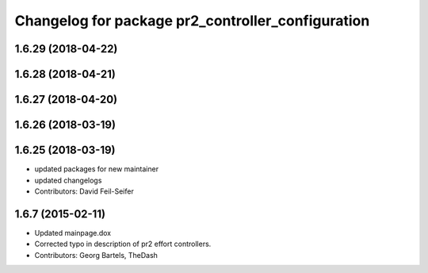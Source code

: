 ^^^^^^^^^^^^^^^^^^^^^^^^^^^^^^^^^^^^^^^^^^^^^^^^^^
Changelog for package pr2_controller_configuration
^^^^^^^^^^^^^^^^^^^^^^^^^^^^^^^^^^^^^^^^^^^^^^^^^^

1.6.29 (2018-04-22)
-------------------

1.6.28 (2018-04-21)
-------------------

1.6.27 (2018-04-20)
-------------------

1.6.26 (2018-03-19)
-------------------

1.6.25 (2018-03-19)
-------------------
* updated packages for new maintainer
* updated changelogs
* Contributors: David Feil-Seifer

1.6.7 (2015-02-11)
------------------
* Updated mainpage.dox
* Corrected typo in description of pr2 effort controllers.
* Contributors: Georg Bartels, TheDash

